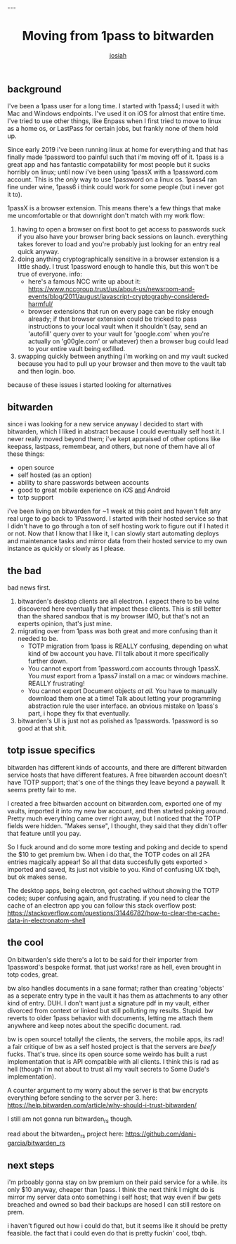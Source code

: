 #+OPTIONS: num:nil
#+TITLE: Moving from 1pass to bitwarden
#+AUTHOR: [[https://me.jowj.net][josiah]]
#+HTML_HEAD: <link rel="stylesheet" type="text/css" href="css/my-dark.css" />---

 
** background
 I've been a 1pass user for a long time. I started with 1pass4; I used it with Mac and Windows endpoints. I've used it on iOS for almost that entire time. I've tried to use other things, like Enpass when I first tried to move to linux as a home os, or LastPass for certain jobs, but frankly none of them hold up.

 Since early 2019 i've been running linux at home for everything and that has finally made 1password too painful such that i'm moving off of it. 1pass is a great app and has fantastic compatability for most people but it sucks horribly on linux; until now i've been using 1passX with a 1password.com account. This is the /only/ way to use 1password on a linux os. 1pass4 ran fine under wine, 1pass6 i think could work for some people (but i never got it to).

 1passX is a browser extension. This means there's a few things that make me uncomfortable or that downright don't match with my work flow:

 1. having to open a browser on first boot to get access to passwords suck if you also have your browser bring back sessions on launch. everything takes forever to load and you're probably just looking for an entry real quick anyway.
 2. doing anything cryptographically sensitive in a browser extension is a little shady. I trust 1password enough to handle this, but this won't be true of everyone. info:
    - here's a famous NCC write up about it: https://www.nccgroup.trust/us/about-us/newsroom-and-events/blog/2011/august/javascript-cryptography-considered-harmful/
    - browser extensions that run on every page can be risky enough already; if that browser extension could be tricked to pass instructions to your local vault when it shouldn't (say, send an 'autofill' query over to your vault for 'google.com' when you're actually on 'g00gle.com' or whatever) then a browser bug could lead to your entire vault being exfilled.
 3. swapping quickly between anything i'm working on and my vault sucked because you had to pull up your browser and then move to the vault tab and then login. boo.

 because of these issues i started looking for alternatives
** bitwarden
 since i was looking for a new service anyway I decided to start with bitwarden, which I liked in abstract because I could eventually self host it. I never really moved beyond them; i've kept appraised of other options like keepass, lastpass, remembear, and others, but none of them have all of these things:

 - open source
 - self hosted (as an option)
 - ability to share passwords between accounts
 - good to great mobile experience on iOS _and_ Android
 - totp support

 i've been living on bitwarden for ~1 week at this point and haven't felt any real urge to go back to 1Password. I started with their hosted service so that I didn't have to go through a ton of self hosting work to figure out if I hated it or not. Now that I know that I like it, I can slowly start automating deploys and maintenance tasks and mirror data from their hosted service to my own instance as quickly or slowly as I please.

** the bad
 bad news first. 
 1. bitwarden's desktop clients are all electron. I expect there to be vulns discovered here eventually that impact these clients. This is still better than the shared sandbox that is my browser IMO, but that's not an experts opinion, that's just mine.
 2. migrating over from 1pass was both great and more confusing than it needed to be.
    - TOTP migration from 1pass is REALLY confusing, depending on what kind of bw account you have. I'll talk about it more specifically further down.
    - You cannot export from 1password.com accounts through 1passX. You /must/ export from a 1pass7 install on a mac or windows machine. REALLY frustrating!
    - You cannot export Document objects /at all/. You have to manually download them one at a time! Talk about letting your programming abstraction rule the user interface. an obvious mistake on 1pass's part, i hope they fix that eventually.
 3. bitwarden's UI is just not as polished as 1passwords. 1password is so good at that shit.

** totp issue specifics
 bitwarden has different kinds of accounts, and there are different bitwarden service hosts that have different features. A free bitwarden account doesn't have TOTP support; that's one of the things they leave beyond a paywall. It seems pretty fair to me.

 I created a free bitwarden account on bitwarden.com, exported one of my vaults, imported it into my new bw account, and then started poking around. Pretty much everything came over right away, but I noticed that the TOTP fields were hidden. "Makes sense", I thought, they said that they didn't offer that feature until you pay.

 So I fuck around and do some more testing and poking and decide to spend the $10 to get premium bw. When i do that, the TOTP codes on all 2FA entries magically appear! So all that data succesfully gets exported > imported and saved, its just not visible to you. Kind of confusing UX tbqh, but ok makes sense.

 The desktop apps, being electron, got cached without showing the TOTP codes; super confusing again, and frustrating. if you need to clear the cache of an electron app you can follow this stack overflow post:
  https://stackoverflow.com/questions/31446782/how-to-clear-the-cache-data-in-electronatom-shell

** the cool
 On bitwarden's side there's a lot to be said for their importer from 1password's bespoke format. that just works! rare as hell, even brought in totp codes, great.

 bw also handles documents in a sane format; rather than creating 'objects' as a seperate entry type in the vault it has them as attachments to any other kind of entry. DUH. I don't want just a signature pdf in my vault, either divorced from context or linked but still polluting my results. Stupid. bw reverts to older 1pass behavior with documents, letting me attach them anywhere and keep notes about the specific document. rad.

 bw is open source! totally! the clients, the servers, the mobile apps, its rad! a fair critique of bw as a self hosted project is that the servers are /beefy/ fucks. That's true.  since its open source some weirdo has built a rust implementation that is API compatible with all clients. I think this is rad as hell (though i'm not about to trust all my vault secrets to Some Dude's implementation).

 A counter argument to my worry about the server is that bw encrypts everything before sending to the server per 3. here:
 https://help.bitwarden.com/article/why-should-i-trust-bitwarden/

 I still am not gonna run bitwarden_rs though.

 read about the bitwarden_rs project here:
 https://github.com/dani-garcia/bitwarden_rs

** next steps
 i'm prboably gonna stay on bw premium on their paid service for a while. its only $10 anyway, cheaper than 1pass. I think the next think I might do is mirror my server data onto something i self host; that way even if bw gets breached and owned so bad their backups are hosed I can still restore on prem.

 i haven't figured out how i could do that, but it seems like it should be pretty feasible. the fact that i could even do that is pretty fuckin' cool, tbqh.
